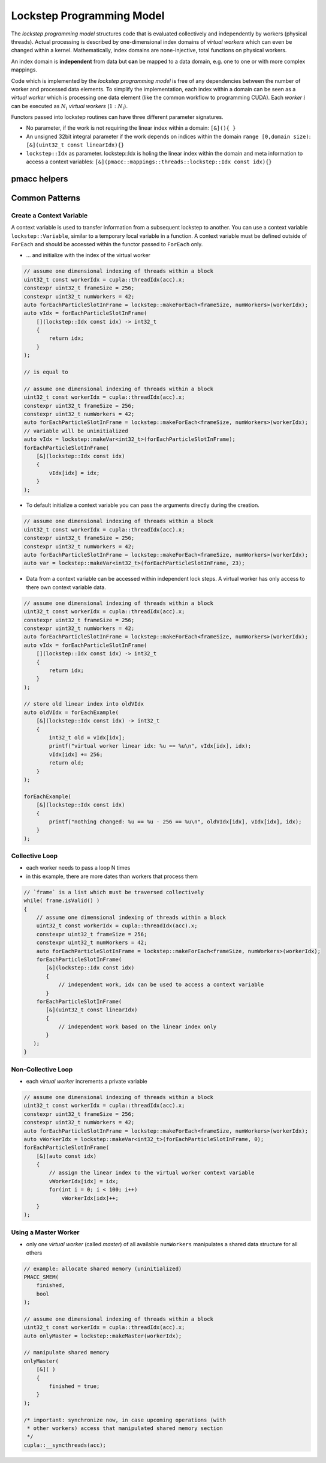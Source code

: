 .. _prgpatterns-lockstep:

.. seealso::

   In order to follow this section, you need to understand the `CUDA programming model <http://docs.nvidia.com/cuda/cuda-c-programming-guide/#programming-model>`_.

Lockstep Programming Model
==========================

.. sectionauthor:: René Widera, Axel Huebl

The *lockstep programming model* structures code that is evaluated collectively and independently by workers (physical threads).
Actual processing is described by one-dimensional index domains of *virtual workers* which can even be changed within a kernel.
Mathematically, index domains are none-injective, total functions on physical workers.

An index domain is **independent** from data but **can** be mapped to a data domain, e.g. one to one or with more complex mappings.

Code which is implemented by the *lockstep programming model* is free of any dependencies between the number of worker and processed data elements.
To simplify the implementation, each index within a domain can be seen as a *virtual worker* which is processing one data element (like the common workflow to programming CUDA).
Each *worker* :math:`i` can be executed as :math:`N_i` *virtual workers* (:math:`1:N_i`).

Functors passed into lockstep routines can have three different parameter signatures.

* No parameter, if the work is not requiring the linear index within a domain: ``[&](){ }``


* An unsigned 32bit integral parameter if the work depends on indices within the domain ``range [0,domain size)``: ``[&](uint32_t const linearIdx){}``


* ``lockstep::Idx`` as parameter. lockstep::Idx is holing the linear index within the domain and meta information to access a context variables: ``[&](pmacc::mappings::threads::lockstep::Idx const idx){}``


pmacc helpers
-------------

.. doxygenstruct:: pmacc::lockstep::Config
   :project: PIConGPU

.. doxygenstruct:: pmacc::lockstep::Idx
   :project: PIConGPU

.. doxygenclass:: pmacc::lockstep::Worker
   :project: PIConGPU

.. doxygenstruct:: pmacc::lockstep::Variable
   :project: PIConGPU

.. doxygenclass:: pmacc::lockstep::ForEach
   :project: PIConGPU

Common Patterns
---------------

Create a Context Variable
^^^^^^^^^^^^^^^^^^^^^^^^^

A context variable is used to transfer information from a subsequent lockstep to another.
You can use a context variable ``lockstep::Variable``, similar to a temporary local variable in a function.
A context variable must be defined outside of ``ForEach`` and should be accessed within the functor passed to ``ForEach`` only.

* ... and initialize with the index of the virtual worker

.. code-block:: cpp

    // assume one dimensional indexing of threads within a block
    uint32_t const workerIdx = cupla::threadIdx(acc).x;
    constexpr uint32_t frameSize = 256;
    constexpr uint32_t numWorkers = 42;
    auto forEachParticleSlotInFrame = lockstep::makeForEach<frameSize, numWorkers>(workerIdx);
    auto vIdx = forEachParticleSlotInFrame(
        [](lockstep::Idx const idx) -> int32_t
        {
            return idx;
        }
    );

    // is equal to

    // assume one dimensional indexing of threads within a block
    uint32_t const workerIdx = cupla::threadIdx(acc).x;
    constexpr uint32_t frameSize = 256;
    constexpr uint32_t numWorkers = 42;
    auto forEachParticleSlotInFrame = lockstep::makeForEach<frameSize, numWorkers>(workerIdx);
    // variable will be uninitialized
    auto vIdx = lockstep::makeVar<int32_t>(forEachParticleSlotInFrame);
    forEachParticleSlotInFrame(
        [&](lockstep::Idx const idx)
        {
            vIdx[idx] = idx;
        }
    );

* To default initialize a context variable you can pass the arguments directly during the creation.

.. code-block:: cpp

    // assume one dimensional indexing of threads within a block
    uint32_t const workerIdx = cupla::threadIdx(acc).x;
    constexpr uint32_t frameSize = 256;
    constexpr uint32_t numWorkers = 42;
    auto forEachParticleSlotInFrame = lockstep::makeForEach<frameSize, numWorkers>(workerIdx);
    auto var = lockstep::makeVar<int32_t>(forEachParticleSlotInFrame, 23);


* Data from a context variable can be accessed within independent lock steps.
  A virtual worker has only access to there own context variable data.

.. code-block:: cpp

    // assume one dimensional indexing of threads within a block
    uint32_t const workerIdx = cupla::threadIdx(acc).x;
    constexpr uint32_t frameSize = 256;
    constexpr uint32_t numWorkers = 42;
    auto forEachParticleSlotInFrame = lockstep::makeForEach<frameSize, numWorkers>(workerIdx);
    auto vIdx = forEachParticleSlotInFrame(
        [](lockstep::Idx const idx) -> int32_t
        {
            return idx;
        }
    );

    // store old linear index into oldVIdx
    auto oldVIdx = forEachExample(
        [&](lockstep::Idx const idx) -> int32_t
        {
            int32_t old = vIdx[idx];
            printf("virtual worker linear idx: %u == %u\n", vIdx[idx], idx);
            vIdx[idx] += 256;
            return old;
        }
    );

    forEachExample(
        [&](lockstep::Idx const idx)
        {
            printf("nothing changed: %u == %u - 256 == %u\n", oldVIdx[idx], vIdx[idx], idx);
        }
    );


Collective Loop
^^^^^^^^^^^^^^^

* each worker needs to pass a loop N times
* in this example, there are more dates than workers that process them

.. code-block:: bash

    // `frame` is a list which must be traversed collectively
    while( frame.isValid() )
    {
        // assume one dimensional indexing of threads within a block
        uint32_t const workerIdx = cupla::threadIdx(acc).x;
        constexpr uint32_t frameSize = 256;
        constexpr uint32_t numWorkers = 42;
        auto forEachParticleSlotInFrame = lockstep::makeForEach<frameSize, numWorkers>(workerIdx);
        forEachParticleSlotInFrame(
           [&](lockstep::Idx const idx)
           {
               // independent work, idx can be used to access a context variable
           }
        forEachParticleSlotInFrame(
           [&](uint32_t const linearIdx)
           {
               // independent work based on the linear index only
           }
       );
    }


Non-Collective Loop
^^^^^^^^^^^^^^^^^^^

* each *virtual worker* increments a private variable

.. code-block:: cpp

    // assume one dimensional indexing of threads within a block
    uint32_t const workerIdx = cupla::threadIdx(acc).x;
    constexpr uint32_t frameSize = 256;
    constexpr uint32_t numWorkers = 42;
    auto forEachParticleSlotInFrame = lockstep::makeForEach<frameSize, numWorkers>(workerIdx);
    auto vWorkerIdx = lockstep::makeVar<int32_t>(forEachParticleSlotInFrame, 0);
    forEachParticleSlotInFrame(
        [&](auto const idx)
        {
            // assign the linear index to the virtual worker context variable
            vWorkerIdx[idx] = idx;
            for(int i = 0; i < 100; i++)
                vWorkerIdx[idx]++;
        }
    );


Using a Master Worker
^^^^^^^^^^^^^^^^^^^^^

* only one *virtual worker* (called *master*) of all available ``numWorkers`` manipulates a shared data structure for all others

.. code-block:: cpp

    // example: allocate shared memory (uninitialized)
    PMACC_SMEM(
        finished,
        bool
    );

    // assume one dimensional indexing of threads within a block
    uint32_t const workerIdx = cupla::threadIdx(acc).x;
    auto onlyMaster = lockstep::makeMaster(workerIdx);

    // manipulate shared memory
    onlyMaster(
        [&]( )
        {
            finished = true;
        }
    );

    /* important: synchronize now, in case upcoming operations (with
     * other workers) access that manipulated shared memory section
     */
    cupla::__syncthreads(acc);
